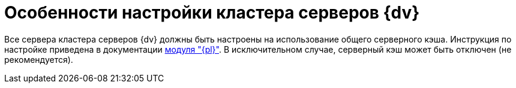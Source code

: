 = Особенности настройки кластера серверов {dv}

Все сервера кластера серверов {dv} должны быть настроены на использование общего серверного кэша. Инструкция по настройке приведена в документации xref:platform:console:redis-cache.adoc[модуля "{pl}"]. В исключительном случае, серверный кэш может быть отключен (не рекомендуется).
